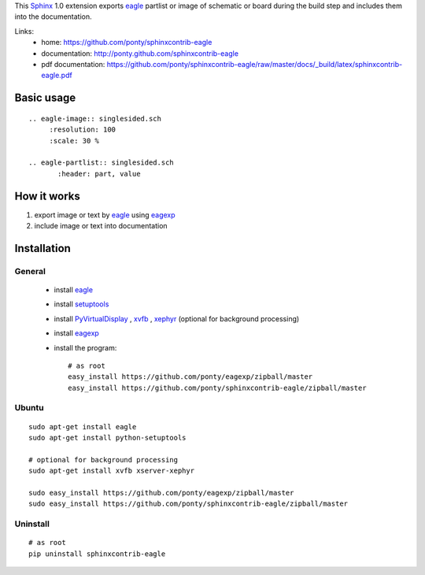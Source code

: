 This Sphinx_ 1.0 extension exports 
eagle_ partlist or image of schematic or board
during the build step and
includes them into the documentation.


Links:
 * home: https://github.com/ponty/sphinxcontrib-eagle
 * documentation: http://ponty.github.com/sphinxcontrib-eagle
 * pdf documentation: https://github.com/ponty/sphinxcontrib-eagle/raw/master/docs/_build/latex/sphinxcontrib-eagle.pdf

Basic usage
============
::

    .. eagle-image:: singlesided.sch
         :resolution: 100
         :scale: 30 %

    .. eagle-partlist:: singlesided.sch
           :header: part, value

How it works
========================

#. export image or text by eagle_ using eagexp_
#. include image or text into documentation


Installation
============

General
--------

 * install eagle_
 * install setuptools_
 * install PyVirtualDisplay_ , xvfb_ , xephyr_ (optional for background processing)
 * install eagexp_
 * install the program::

    # as root
    easy_install https://github.com/ponty/eagexp/zipball/master
    easy_install https://github.com/ponty/sphinxcontrib-eagle/zipball/master


Ubuntu
----------
::

    sudo apt-get install eagle
    sudo apt-get install python-setuptools

    # optional for background processing
    sudo apt-get install xvfb xserver-xephyr

    sudo easy_install https://github.com/ponty/eagexp/zipball/master
    sudo easy_install https://github.com/ponty/sphinxcontrib-eagle/zipball/master


Uninstall
----------
::

    # as root
    pip uninstall sphinxcontrib-eagle


.. _Sphinx: http://sphinx.pocoo.org/latest
.. _setuptools: http://peak.telecommunity.com/DevCenter/EasyInstall
.. _pip: http://pip.openplans.org/
.. _Xvfb: http://en.wikipedia.org/wiki/Xvfb
.. _Xephyr: http://en.wikipedia.org/wiki/Xephyr
.. _PyVirtualDisplay: https://github.com/ponty/PyVirtualDisplay
.. _eagle: http://www.cadsoftusa.com/
.. _eagexp: https://github.com/ponty/eagexp


